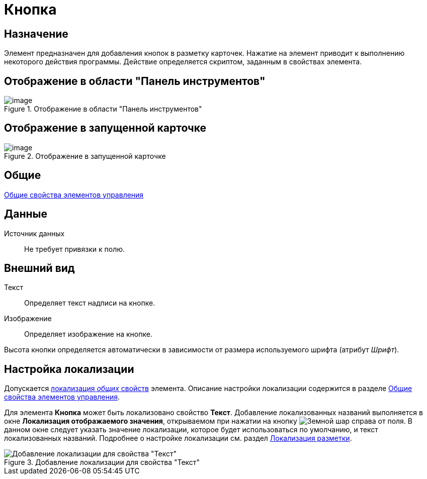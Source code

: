 = Кнопка

== Назначение

Элемент предназначен для добавления кнопок в разметку карточек. Нажатие на элемент приводит к выполнению некоторого действия программы. Действие определяется скриптом, заданным в свойствах элемента.

== Отображение в области "Панель инструментов"

.Отображение в области "Панель инструментов"
image::lay_Element_Button.png[image]

== Отображение в запущенной карточке

.Отображение в запущенной карточке
image::lay_Card_Button.png[image]

== Общие

xref:layouts/lay_Elements_general.adoc[Общие свойства элементов управления]

== Данные

Источник данных::
Не требует привязки к полю.

== Внешний вид

Текст::
Определяет текст надписи на кнопке.
Изображение::
Определяет изображение на кнопке.

Высота кнопки определяется автоматически в зависимости от размера используемого шрифта (атрибут _Шрифт_).

== Настройка локализации

Допускается xref:layouts/lay_Locale_common_element_properties.adoc[локализация _общих_ свойств] элемента. Описание настройки локализации содержится в разделе xref:layouts/lay_Elements_general.adoc[Общие свойства элементов управления].

Для элемента *Кнопка* может быть локализовано свойство *Текст*. Добавление локализованных названий выполняется в окне *Локализация отображаемого значения*, открываемом при нажатии на кнопку image:buttons/globe.png[Земной шар] справа от поля. В данном окне следует указать значение локализации, которое будет использоваться по умолчанию, и текст локализованных названий. Подробнее о настройке локализации см. раздел xref:layouts/lay_Layout_locale.adoc[Локализация разметки].

.Добавление локализации для свойства "Текст"
image::lay_Locale_button.png[Добавление локализации для свойства "Текст"]
